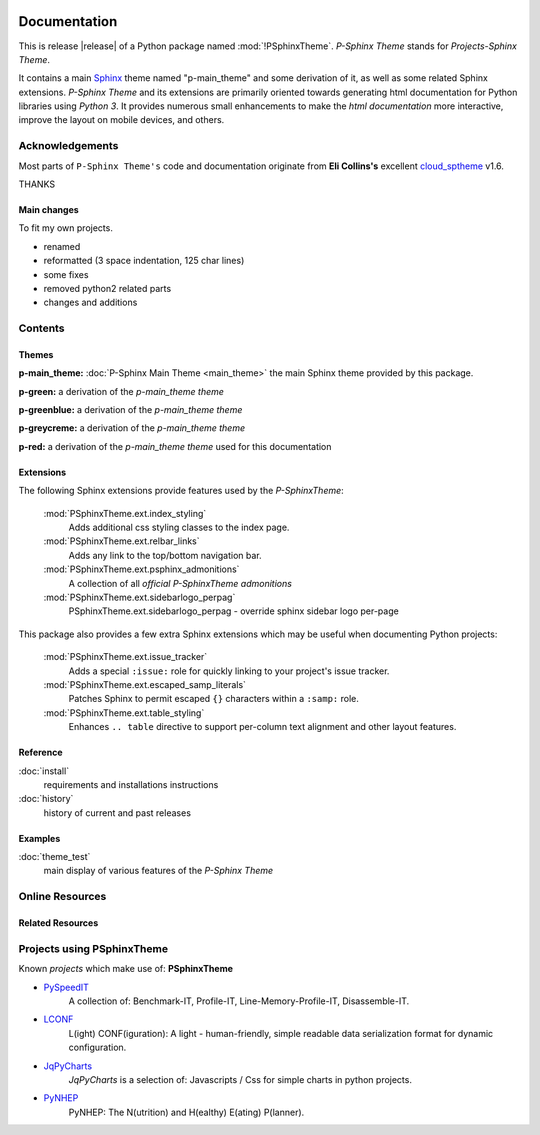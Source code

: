 .. image:: _static/P-SphinxThemeMain350_220.png
   :align: center

=============
Documentation
=============

This is release |release| of a Python package named :mod:`!PSphinxTheme`.
*P-Sphinx Theme* stands for *Projects-Sphinx Theme*.

It contains a main `Sphinx <http://sphinx-doc.org/>`_ theme named "p-main_theme" and some derivation of it, as well as some 
related Sphinx extensions.
*P-Sphinx Theme* and its extensions are primarily oriented towards generating html documentation for Python libraries using
`Python 3`.
It provides numerous small enhancements to make the *html documentation* more interactive, improve the layout on mobile
devices, and others.


Acknowledgements
================
Most parts of ``P-Sphinx Theme's`` code and documentation originate from
**Eli Collins's** excellent `cloud_sptheme <https://bitbucket.org/ecollins/cloud_sptheme>`_ v1.6.

THANKS

Main changes
------------
To fit my own projects.

- renamed
- reformatted (3 space indentation, 125 char lines)
- some fixes
- removed python2 related parts
- changes and additions

.. seealso:: :doc:`Changelog <history>`


Contents
========

Themes
------

**p-main_theme:** :doc:`P-Sphinx Main Theme <main_theme>` the main Sphinx theme provided by this package.


.. index:: sphinx theme; p-green

**p-green:** a derivation of the `p-main_theme theme`


.. index:: sphinx theme; p-greenblue

**p-greenblue:** a derivation of the `p-main_theme theme`


.. index:: sphinx theme; p-greycreme

**p-greycreme:** a derivation of the `p-main_theme theme`


.. index:: sphinx theme; p-red

**p-red:** a derivation of the `p-main_theme theme` used for this documentation


Extensions
----------
The following Sphinx extensions provide features used by the *P-SphinxTheme*:

   :mod:`PSphinxTheme.ext.index_styling`
      Adds additional css styling classes to the index page.

   :mod:`PSphinxTheme.ext.relbar_links`
      Adds any link to the top/bottom navigation bar.

   :mod:`PSphinxTheme.ext.psphinx_admonitions`
      A collection of all *official P-SphinxTheme admonitions*

   :mod:`PSphinxTheme.ext.sidebarlogo_perpag`
      PSphinxTheme.ext.sidebarlogo_perpag - override sphinx sidebar logo per-page

This package also provides a few extra Sphinx extensions which may be useful when documenting Python projects:

   :mod:`PSphinxTheme.ext.issue_tracker`
      Adds a special ``:issue:`` role for quickly linking to your project's issue tracker.

   :mod:`PSphinxTheme.ext.escaped_samp_literals`
      Patches Sphinx to permit escaped ``{}`` characters within a ``:samp:`` role.

   :mod:`PSphinxTheme.ext.table_styling`
      Enhances ``.. table`` directive to support per-column text alignment and other layout features.

Reference
---------
:doc:`install`
   requirements and installations instructions

:doc:`history`
   history of current and past releases


Examples
--------
:doc:`theme_test`
   main display of various features of the *P-Sphinx Theme*


Online Resources
================

.. rst-class:: html-plain-table

   ====================== ===============================================
   Homepage:              `<https://github.com/peter1000/PSphinxTheme>`_
   Online Docs:           `<http://packages.python.org/PSphinxTheme>`_
   Download & PyPI:       `<http://pypi.python.org/pypi/PSphinxTheme>`_
   ====================== ===============================================


Related Resources
-----------------

.. rst-class:: html-plain-table

   =================== ==================================================== ================================================
   python_lconf_lexer: `<https://github.com/LCONF/python_lconf_lexer>`_ a simple pygments lexer for LCONF
   =================== ==================================================== ================================================


Projects using PSphinxTheme
===========================

Known `projects` which make use of: **PSphinxTheme**

- `PySpeedIT <https://github.com/peter1000/PySpeedIT>`_
   A collection of: Benchmark-IT, Profile-IT, Line-Memory-Profile-IT, Disassemble-IT.

- `LCONF <https://github.com/peter1000/LCONF>`_
   L(ight) CONF(iguration): A light - human-friendly, simple readable data serialization format for dynamic configuration.

- `JqPyCharts <https://github.com/peter1000/JqPyCharts>`_
   `JqPyCharts` is a selection of: Javascripts / Css for simple charts in python projects.

- `PyNHEP <https://github.com/peter1000/PyNHEP>`_
   PyNHEP: The N(utrition) and H(ealthy) E(ating) P(lanner).
